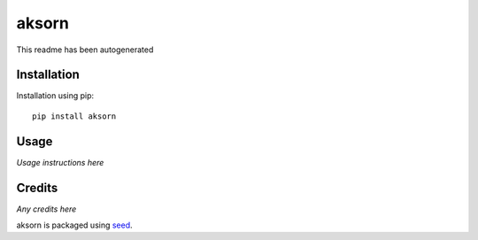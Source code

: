 aksorn
===========================================================

This readme has been autogenerated

.. image:: https://badge.fury.io/py/aksorn.png
    :target: https://badge.fury.io/py/aksorn

.. image:: https://pypip.in/d/aksorn/badge.png
    :target: https://pypi.python.org/pypi/aksorn

Installation
------------

Installation using pip::

    pip install aksorn

Usage
-----

*Usage instructions here*

Credits
-------

*Any credits here*

aksorn is packaged using seed_.

.. _seed: https://github.com/adamcharnock/seed/

